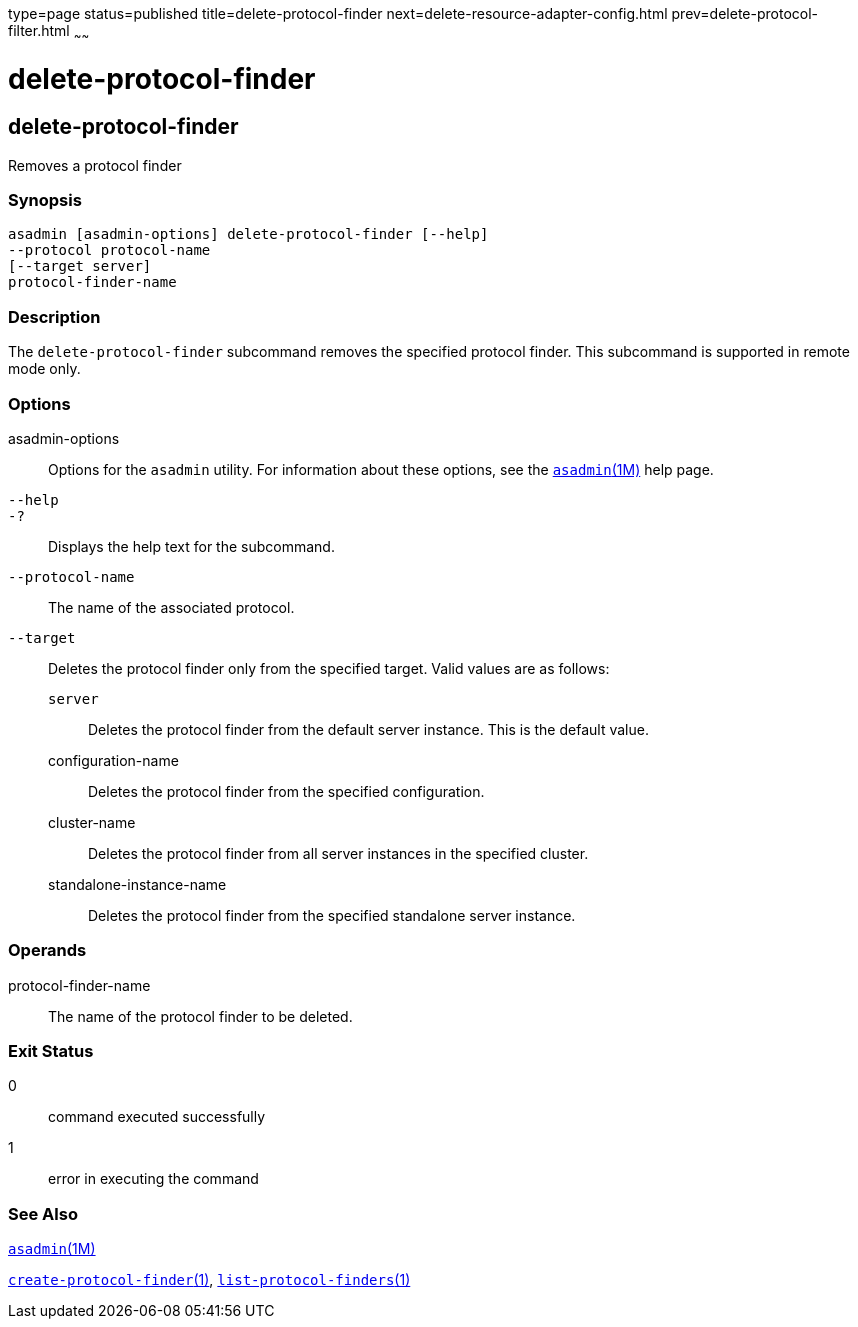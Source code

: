 type=page
status=published
title=delete-protocol-finder
next=delete-resource-adapter-config.html
prev=delete-protocol-filter.html
~~~~~~

delete-protocol-finder
======================

[[delete-protocol-finder-1]][[GSRFM00105]][[delete-protocol-finder]]

delete-protocol-finder
----------------------

Removes a protocol finder

[[sthref953]]

=== Synopsis

[source]
----
asadmin [asadmin-options] delete-protocol-finder [--help]
--protocol protocol-name
[--target server]
protocol-finder-name
----

[[sthref954]]

=== Description

The `delete-protocol-finder` subcommand removes the specified protocol
finder. This subcommand is supported in remote mode only.

[[sthref955]]

=== Options

asadmin-options::
  Options for the `asadmin` utility. For information about these
  options, see the link:asadmin.html#asadmin-1m[`asadmin`(1M)] help page.
`--help`::
`-?`::
  Displays the help text for the subcommand.
`--protocol-name`::
  The name of the associated protocol.
`--target`::
  Deletes the protocol finder only from the specified target. Valid
  values are as follows:

  `server`;;
    Deletes the protocol finder from the default server instance. This
    is the default value.
  configuration-name;;
    Deletes the protocol finder from the specified configuration.
  cluster-name;;
    Deletes the protocol finder from all server instances in the
    specified cluster.
  standalone-instance-name;;
    Deletes the protocol finder from the specified standalone server
    instance.

[[sthref956]]

=== Operands

protocol-finder-name::
  The name of the protocol finder to be deleted.

[[sthref957]]

=== Exit Status

0::
  command executed successfully
1::
  error in executing the command

[[sthref958]]

=== See Also

link:asadmin.html#asadmin-1m[`asadmin`(1M)]

link:create-protocol-finder.html#create-protocol-finder-1[`create-protocol-finder`(1)],
link:list-protocol-finders.html#list-protocol-finders-1[`list-protocol-finders`(1)]


